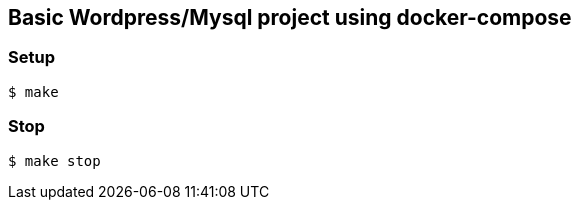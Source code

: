 == Basic Wordpress/Mysql project using docker-compose

=== Setup
[source,shell] 
----
$ make 
----

=== Stop
[source,shell] 
----
$ make stop
----
